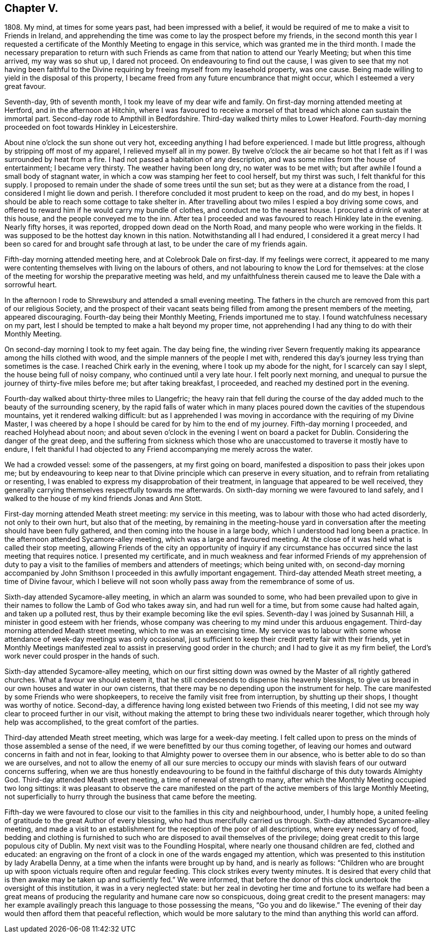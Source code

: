 == Chapter V.

1808+++.+++ My mind, at times for some years past, had been impressed with a belief,
it would be required of me to make a visit to Friends in Ireland,
and apprehending the time was come to lay the prospect before my friends,
in the second month this year I requested a certificate
of the Monthly Meeting to engage in this service,
which was granted me in the third month.
I made the necessary preparation to return with such Friends
as came from that nation to attend our Yearly Meeting;
but when this time arrived, my way was so shut up, I dared not proceed.
On endeavouring to find out the cause,
I was given to see that my not having been faithful to the
Divine requiring by freeing myself from my leasehold property,
was one cause.
Being made willing to yield in the disposal of this property,
I became freed from any future encumbrance that might occur,
which I esteemed a very great favour.

Seventh-day, 9th of seventh month, I took my leave of my dear wife and family.
On first-day morning attended meeting at Hertford, and in the afternoon at Hitchin,
where I was favoured to receive a morsel of that
bread which alone can sustain the immortal part.
Second-day rode to Ampthill in Bedfordshire.
Third-day walked thirty miles to Lower Heaford.
Fourth-day morning proceeded on foot towards Hinkley in Leicestershire.

About nine o`'clock the sun shone out very hot,
exceeding anything I had before experienced.
I made but little progress, although by stripping off most of my apparel,
I relieved myself all in my power.
By twelve o`'clock the air became so hot that I felt
as if I was surrounded by heat from a fire.
I had not passed a habitation of any description,
and was some miles from the house of entertainment; I became very thirsty.
The weather having been long dry, no water was to be met with;
but after awhile I found a small body of stagnant water,
in which a cow was stamping her feet to cool herself, but my thirst was such,
I felt thankful for this supply.
I proposed to remain under the shade of some trees until the sun set;
but as they were at a distance from the road, I considered I might lie down and perish.
I therefore concluded it most prudent to keep on the road, and do my best,
in hopes I should be able to reach some cottage to take shelter in.
After travelling about two miles I espied a boy driving some cows,
and offered to reward him if he would carry my bundle of clothes,
and conduct me to the nearest house.
I procured a drink of water at this house, and the people conveyed me to the inn.
After tea I proceeded and was favoured to reach Hinkley late in the evening.
Nearly fifty horses, it was reported, dropped down dead on the North Road,
and many people who were working in the fields.
It was supposed to be the hottest day known in this nation.
Notwithstanding all I had endured,
I considered it a great mercy I had been so cared for and brought safe through at last,
to be under the care of my friends again.

Fifth-day morning attended meeting here, and at Colebrook Dale on first-day.
If my feelings were correct,
it appeared to me many were contenting themselves with living on the labours of others,
and not labouring to know the Lord for themselves:
at the close of the meeting for worship the preparative meeting was held,
and my unfaithfulness therein caused me to leave the Dale with a sorrowful heart.

In the afternoon I rode to Shrewsbury and attended a small evening meeting.
The fathers in the church are removed from this part of our religious Society,
and the prospect of their vacant seats being filled
from among the present members of the meeting,
appeared discouraging.
Fourth-day being their Monthly Meeting, Friends importuned me to stay.
I found watchfulness necessary on my part,
lest I should be tempted to make a halt beyond my proper time,
not apprehending I had any thing to do with their Monthly Meeting.

On second-day morning I took to my feet again.
The day being fine,
the winding river Severn frequently making its appearance
among the hills clothed with wood,
and the simple manners of the people I met with,
rendered this day`'s journey less trying than sometimes is the case.
I reached Chirk early in the evening, where I took up my abode for the night,
for I scarcely can say I slept, the house being full of noisy company,
who continued until a very late hour.
I felt poorly next morning,
and unequal to pursue the journey of thirty-five miles before me;
but after taking breakfast, I proceeded, and reached my destined port in the evening.

Fourth-day walked about thirty-three miles to Llangefric;
the heavy rain that fell during the course of the
day added much to the beauty of the surrounding scenery,
by the rapid falls of water which in many places
poured down the cavities of the stupendous mountains,
yet it rendered walking difficult:
but as I apprehended I was moving in accordance with the requiring of my Divine Master,
I was cheered by a hope I should be cared for by him to the end of my journey.
Fifth-day morning I proceeded, and reached Holyhead about noon;
and about seven o`'clock in the evening I went on board a packet for Dublin.
Considering the danger of the great deep,
and the suffering from sickness which those who are
unaccustomed to traverse it mostly have to endure,
I felt thankful I had objected to any Friend accompanying me merely across the water.

We had a crowded vessel: some of the passengers, at my first going on board,
manifested a disposition to pass their jokes upon me;
but by endeavouring to keep near to that Divine principle
which can preserve in every situation,
and to refrain from retaliating or resenting,
I was enabled to express my disapprobation of their treatment,
in language that appeared to be well received,
they generally carrying themselves respectfully towards me afterwards.
On sixth-day morning we were favoured to land safely,
and I walked to the house of my kind friends Jonas and Ann Stott.

First-day morning attended Meath street meeting: my service in this meeting,
was to labour with those who had acted disorderly, not only to their own hurt,
but also that of the meeting,
by remaining in the meeting-house yard in conversation
after the meeting should have been fully gathered,
and then coming into the house in a large body,
which I understood had long been a practice.
In the afternoon attended Sycamore-alley meeting, which was a large and favoured meeting.
At the close of it was held what is called their stop meeting,
allowing Friends of the city an opportunity of inquiry if any circumstance
has occurred since the last meeting that requires notice.
I presented my certificate,
and in much weakness and fear informed Friends of my apprehension of duty
to pay a visit to the families of members and attenders of meetings;
which being united with,
on second-day morning accompanied by John Smithson
I proceeded in this awfully important engagement.
Third-day attended Meath street meeting, a time of Divine favour,
which I believe will not soon wholly pass away from the remembrance of some of us.

Sixth-day attended Sycamore-alley meeting, in which an alarm was sounded to some,
who had been prevailed upon to give in their names
to follow the Lamb of God who takes away sin,
and had run well for a time, but from some cause had halted again,
and taken up a polluted rest, thus by their example becoming like the evil spies.
Seventh-day I was joined by Susannah Hill, a minister in good esteem with her friends,
whose company was cheering to my mind under this arduous engagement.
Third-day morning attended Meath street meeting, which to me was an exercising time.
My service was to labour with some whose attendance of week-day meetings was only occasional,
just sufficient to keep their credit pretty fair with their friends,
yet in Monthly Meetings manifested zeal to assist in preserving good order in the church;
and I had to give it as my firm belief,
the Lord`'s work never could prosper in the hands of such.

Sixth-day attended Sycamore-alley meeting,
which on our first sitting down was owned by the Master of all rightly gathered churches.
What a favour we should esteem it,
that he still condescends to dispense his heavenly blessings,
to give us bread in our own houses and water in our own cisterns,
that there may be no depending upon the instrument for help.
The care manifested by some Friends who were shopkeepers,
to receive the family visit free from interruption, by shutting up their shops,
I thought was worthy of notice.
Second-day, a difference having long existed between two Friends of this meeting,
I did not see my way clear to proceed further in our visit,
without making the attempt to bring these two individuals nearer together,
which through holy help was accomplished, to the great comfort of the parties.

Third-day attended Meath street meeting, which was large for a week-day meeting.
I felt called upon to press on the minds of those assembled a sense of the need,
if we were benefitted by our thus coming together,
of leaving our homes and outward concerns in faith and not in fear,
looking to that Almighty power to oversee them in our absence,
who is better able to do so than we are ourselves,
and not to allow the enemy of all our sure mercies to occupy
our minds with slavish fears of our outward concerns suffering,
when we are thus honestly endeavouring to be found in the
faithful discharge of this duty towards Almighty God.
Third-day attended Meath street meeting, a time of renewal of strength to many,
after which the Monthly Meeting occupied two long sittings:
it was pleasant to observe the care manifested on the part
of the active members of this large Monthly Meeting,
not superficially to hurry through the business that came before the meeting.

Fifth-day we were favoured to close our visit to the families in this city and neighbourhood,
under, I humbly hope,
a united feeling of gratitude to the great Author of every blessing,
who had thus mercifully carried us through.
Sixth-day attended Sycamore-alley meeting,
and made a visit to an establishment for the reception of the poor of all descriptions,
where every necessary of food,
bedding and clothing is furnished to such who are
disposed to avail themselves of the privilege;
doing great credit to this large populous city of Dublin.
My next visit was to the Foundling Hospital, where nearly one thousand children are fed,
clothed and educated:
an engraving on the front of a clock in one of the wards engaged my attention,
which was presented to this institution by lady Arabella Denny,
at a time when the infants were brought up by hand, and is nearly as follows:
"`Children who are brought up with spoon victuals require often and regular feeding.
This clock strikes every twenty minutes.
It is desired that every child that is then awake may be taken up and sufficiently fed.`"
We were informed,
that before the donor of this clock undertook the oversight of this institution,
it was in a very neglected state:
but her zeal in devoting her time and fortune to its welfare had been a great
means of producing the regularity and humane care now so conspicuous,
doing great credit to the present managers:
may her example availingly preach this language to those possessing the means,
"`Go you and do likewise.`"
The evening of their day would then afford them that peaceful reflection,
which would be more salutary to the mind than anything this world can afford.
